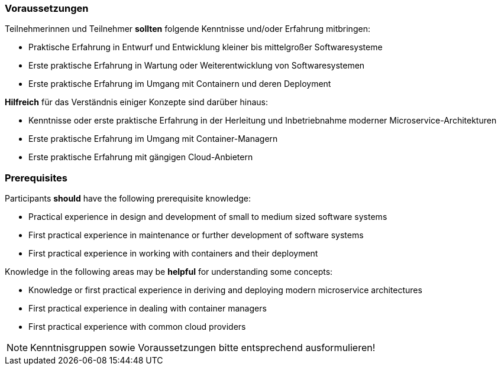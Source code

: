 // tag::DE[]
=== Voraussetzungen

Teilnehmerinnen und Teilnehmer **sollten** folgende Kenntnisse und/oder Erfahrung mitbringen:

- Praktische Erfahrung in Entwurf und Entwicklung kleiner bis mittelgroßer Softwaresysteme
- Erste praktische Erfahrung in Wartung oder Weiterentwicklung von Softwaresystemen
- Erste praktische Erfahrung im Umgang mit Containern und deren Deployment

**Hilfreich** für das Verständnis einiger Konzepte sind darüber hinaus:

- Kenntnisse oder erste praktische Erfahrung in der Herleitung und Inbetriebnahme moderner Microservice-Architekturen
- Erste praktische Erfahrung im Umgang mit Container-Managern
- Erste praktische Erfahrung mit gängigen Cloud-Anbietern

// end::DE[]

// tag::EN[]
=== Prerequisites

Participants **should** have the following prerequisite knowledge:

- Practical experience in design and development of small to medium sized software systems
- First practical experience in maintenance or further development of software systems
- First practical experience in working with containers and their deployment

Knowledge in the following areas may be **helpful** for understanding some concepts:

- Knowledge or first practical experience in deriving and deploying modern microservice architectures
- First practical experience in dealing with container managers
- First practical experience with common cloud providers
// end::EN[]

// tag::REMARK[]
[NOTE]
====
Kenntnisgruppen sowie Voraussetzungen bitte entsprechend ausformulieren!
====
// end::REMARK[]
